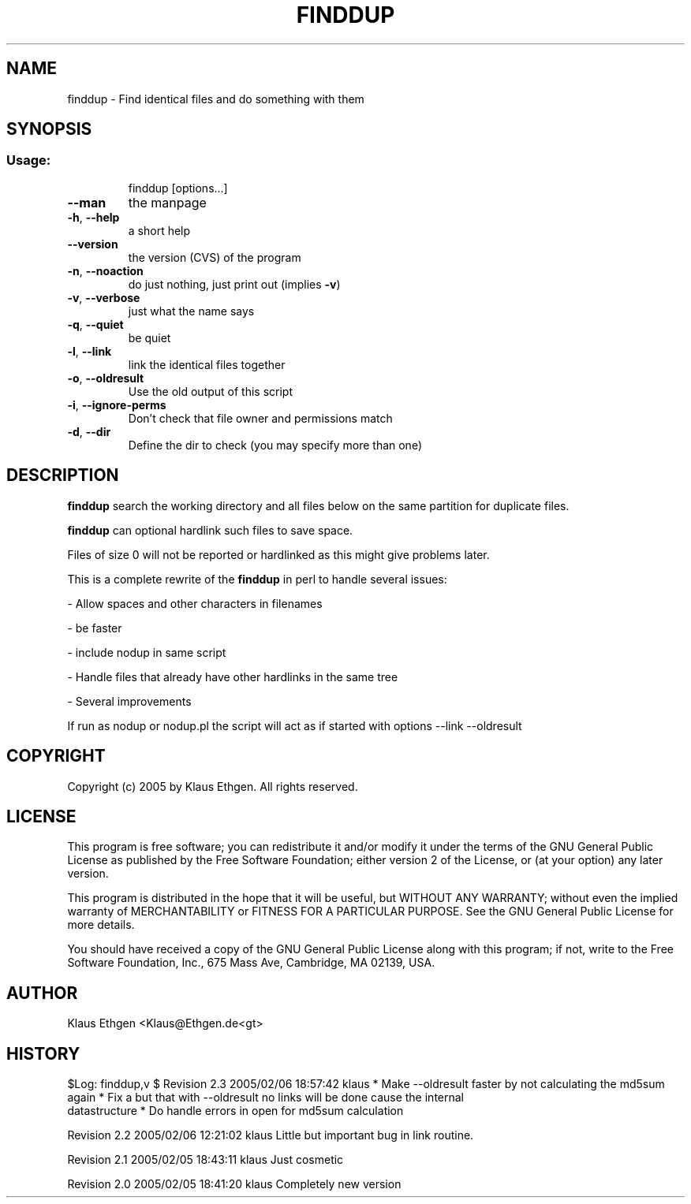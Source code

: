 .\" DO NOT MODIFY THIS FILE!It was generated by help2man 1.36.
.TH FINDDUP 1 User Contributed Perl Documentation
.SH NAME
finddup \- Find identical files and do something with them
.SH SYNOPSIS
.SS "Usage:"
.IP
finddup [options...]
.TP
\fB\-\-man\fR
the manpage
.TP
\fB\-h\fR, \fB\-\-help\fR
a short help
.TP
\fB\-\-version\fR
the version (CVS) of the program
.TP
\fB\-n\fR, \fB\-\-noaction\fR
do just nothing, just print out (implies \fB\-v\fR)
.TP
\fB\-v\fR, \fB\-\-verbose\fR
just what the name says
.TP
\fB\-q\fR, \fB\-\-quiet\fR
be quiet
.TP
\fB\-l\fR, \fB\-\-link\fR
link the identical files together
.TP
\fB\-o\fR, \fB\-\-oldresult\fR
Use the old output of this script
.TP
\fB\-i\fR, \fB\-\-ignore\-perms\fR
Don't check that file owner and permissions match
.TP
\fB\-d\fR, \fB\-\-dir\fR
Define the dir to check (you may specify more than one)
.SH DESCRIPTION
.B finddup 
search the working directory and all files below on the same partition for duplicate files.

.B finddup 
can optional hardlink such files to save space.

Files of size 0 will not be reported or hardlinked as this might give problems later.

This is a complete rewrite of the 
.B finddup 
in perl to handle several issues:

  \- Allow spaces and other characters in filenames

  \- be faster

  \- include nodup in same script

  \- Handle files that already have other hardlinks in the same tree

  \- Several improvements

If run as nodup or nodup.pl the script will act as if started with options
\-\-link \-\-oldresult

.SH COPYRIGHT
Copyright (c) 2005 by Klaus Ethgen. All rights reserved.

.SH LICENSE
This program is free software; you can redistribute it and/or modify it under
the terms of the GNU General Public License as published by the Free Software
Foundation; either version 2 of the License, or (at your option) any later
version.

This program is distributed in the hope that it will be useful, but WITHOUT ANY
WARRANTY; without even the implied warranty of MERCHANTABILITY or FITNESS FOR A
PARTICULAR PURPOSE.  See the GNU General Public License for more details.

You should have received a copy of the GNU General Public License along with
this program; if not, write to the Free Software Foundation, Inc., 675 Mass
Ave, Cambridge, MA 02139, USA.

.SH AUTHOR
Klaus Ethgen <Klaus@Ethgen.de<gt>

.SH HISTORY
$Log: finddup,v $
Revision 2.3  2005/02/06 18:57:42  klaus
* Make \-\-oldresult faster by not calculating the md5sum again
* Fix a but that with \-\-oldresult no links will be done cause the internal
  datastructure
* Do handle errors in open for md5sum calculation

Revision 2.2  2005/02/06 12:21:02  klaus
Little but important bug in link routine.

Revision 2.1  2005/02/05 18:43:11  klaus
Just cosmetic

Revision 2.0  2005/02/05 18:41:20  klaus
Completely new version

